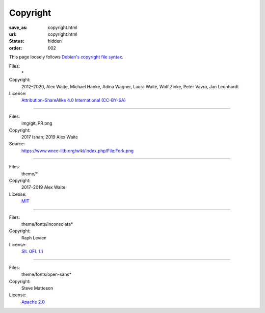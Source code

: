 Copyright
#########
:save_as: copyright.html
:url: copyright.html
:status: hidden
:order: 002

This page loosely follows `Debian's copyright file syntax`_.

.. _Debian's copyright file syntax: https://www.debian.org/doc/packaging-manuals/copyright-format/1.0/

Files:
  \*
Copyright:
  2012–2020, Alex Waite, Michael Hanke, Adina Wagner, Laura Waite, Wolf Zinke, Peter Vavra, Jan Leonhardt
License:
  `Attribution-ShareAlike 4.0 International (CC-BY-SA)`_

.. _Attribution-ShareAlike 4.0 International (CC-BY-SA): https://creativecommons.org/licenses/by-sa/4.0/legalcode

----

Files:
  img/git_PR.png
Copyright:
  2017 Ishan; 2019 Alex Waite
Source:
  https://www.wncc-iitb.org/wiki/index.php/File:Fork.png

----

Files:
  theme/\*
Copyright:
  2017–2019 Alex Waite
License:
  `MIT`_

.. _MIT: https://opensource.org/licenses/MIT

----

Files:
  theme/fonts/inconsolata\*
Copyright:
  Raph Levien
License:
  `SIL OFL 1.1`_

.. _SIL OFL 1.1: http://scripts.sil.org/cms/scripts/page.php?item_id=OFL_web

----

Files:
  theme/fonts/open-sans\*
Copyright:
  Steve Matteson
License:
  `Apache 2.0`_

.. _Apache 2.0: http://www.apache.org/licenses/LICENSE-2.0
